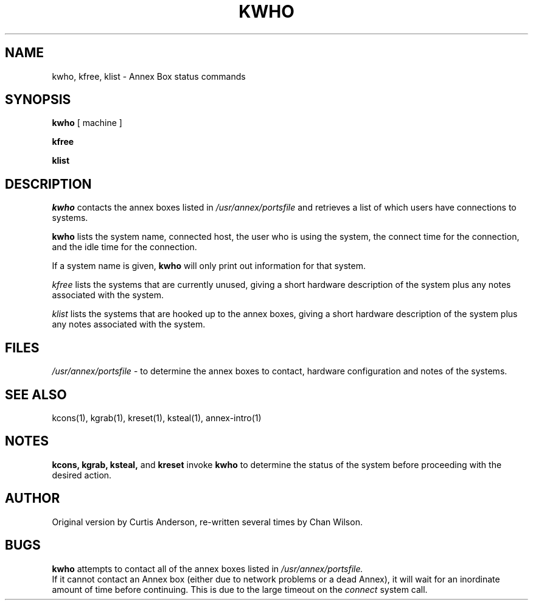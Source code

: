 .TH KWHO 1 "Annex box (ktools) Commands" 	
.SH NAME
kwho, kfree, klist \- Annex Box status commands
.SH SYNOPSIS
.B kwho
[ machine ]
.PP
.B kfree
.PP
.B klist

.SH DESCRIPTION
.I kwho
contacts the annex boxes listed in 
.I /usr/annex/portsfile
and retrieves a list of which users have connections to systems.
.PP
.B kwho
lists the system name, connected host, the user who is using the system, 
the connect time for the connection, and the idle time for the connection.
.PP
If a system name is given, 
.B kwho
will only print out information for that system.

.I kfree
lists the systems that are currently unused, giving a short hardware description
of the system plus any notes associated with the system.

.I klist
lists the systems that are hooked up to the annex boxes, giving a short hardware
description of the system plus any notes associated with the system.

.SH FILES
.I /usr/annex/portsfile
\- to determine the annex boxes to contact, hardware configuration
and notes of the systems.

.SH "SEE ALSO"
kcons(1),
kgrab(1),
kreset(1),
ksteal(1),
annex-intro(1)

.SH NOTES
.B kcons, kgrab, ksteal, 
and 
.B kreset
invoke 
.B kwho
to determine the status of the system before proceeding with the
desired action.

.SH AUTHOR
Original version by Curtis Anderson, re-written several times by Chan Wilson.

.SH BUGS
.B kwho
attempts to contact all of the annex boxes listed in 
.I /usr/annex/portsfile.
 If it cannot contact an Annex box (either due to network problems or a dead Annex), 
it will wait for an inordinate amount of time before continuing.  This is due to
the large timeout on the 
.I connect
system call.

